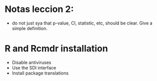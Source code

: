 * Notas leccion 2: 
  - do not just sya that p-value, CI, statistic, etc, should be
    clear. Give a simple definition.
* R and Rcmdr installation
  - Disable antiviruses
  - Use the SDI interface
  - Install package translations
